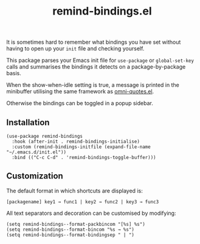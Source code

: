 #+TITLE: remind-bindings.el

# NOTE: HTML for the GitHub renderer, courtesy of alphapapa for the template.
#+HTML: <a href="https://melpa.org/#/remind-bindings"><img src="https://melpa.org/packages/remind-bindings-badge.svg"></a> <a href="https://stable.melpa.org/#/remind-bindings"><img src="https://stable.melpa.org/packages/remind-bindings-badge.svg"></a>

 It is sometimes hard to remember what bindings you have set without having to open up your =init= file and checking yourself.

 This package parses your Emacs init file for =use-package= or =global-set-key= calls and summarises the bindings it detects on a package-by-package basis.

 When the show-when-idle setting is true, a message is printed in the minibuffer utilising the same framework as [[https://github.com/AdrieanKhisbe/omni-quotes.el][omni-quotes.el]].

 Otherwise the bindings can be toggled in a popup sidebar.
 
 #+HTML: <img src="https://user-images.githubusercontent.com/20641402/73578038-efebd680-447e-11ea-9ae1-4cb8c692afd9.gif" />
 

** Installation

   #+begin_src elisp
     (use-package remind-bindings
       :hook (after-init . remind-bindings-initialise)
       :custom (remind-bindings-initfile (expand-file-name "~/.emacs.d/init.el"))
       :bind (("C-c C-d" . 'remind-bindings-toggle-buffer)))
   #+end_src

** Customization

 The default format in which shortcuts are displayed is:

 #+begin_src shell
 [packagename] key1 → func1 | key2 → func2 | key3 → func3
 #+end_src


 All text separators and decoration can be customised by modifying:

 #+begin_src elisp
   (setq remind-bindings--format-packbincom "[%s] %s")
   (setq remind-bindings--format-bincom "%s → %s")
   (setq remind-bindings--format-bindingsep " | ")
 #+end_src

